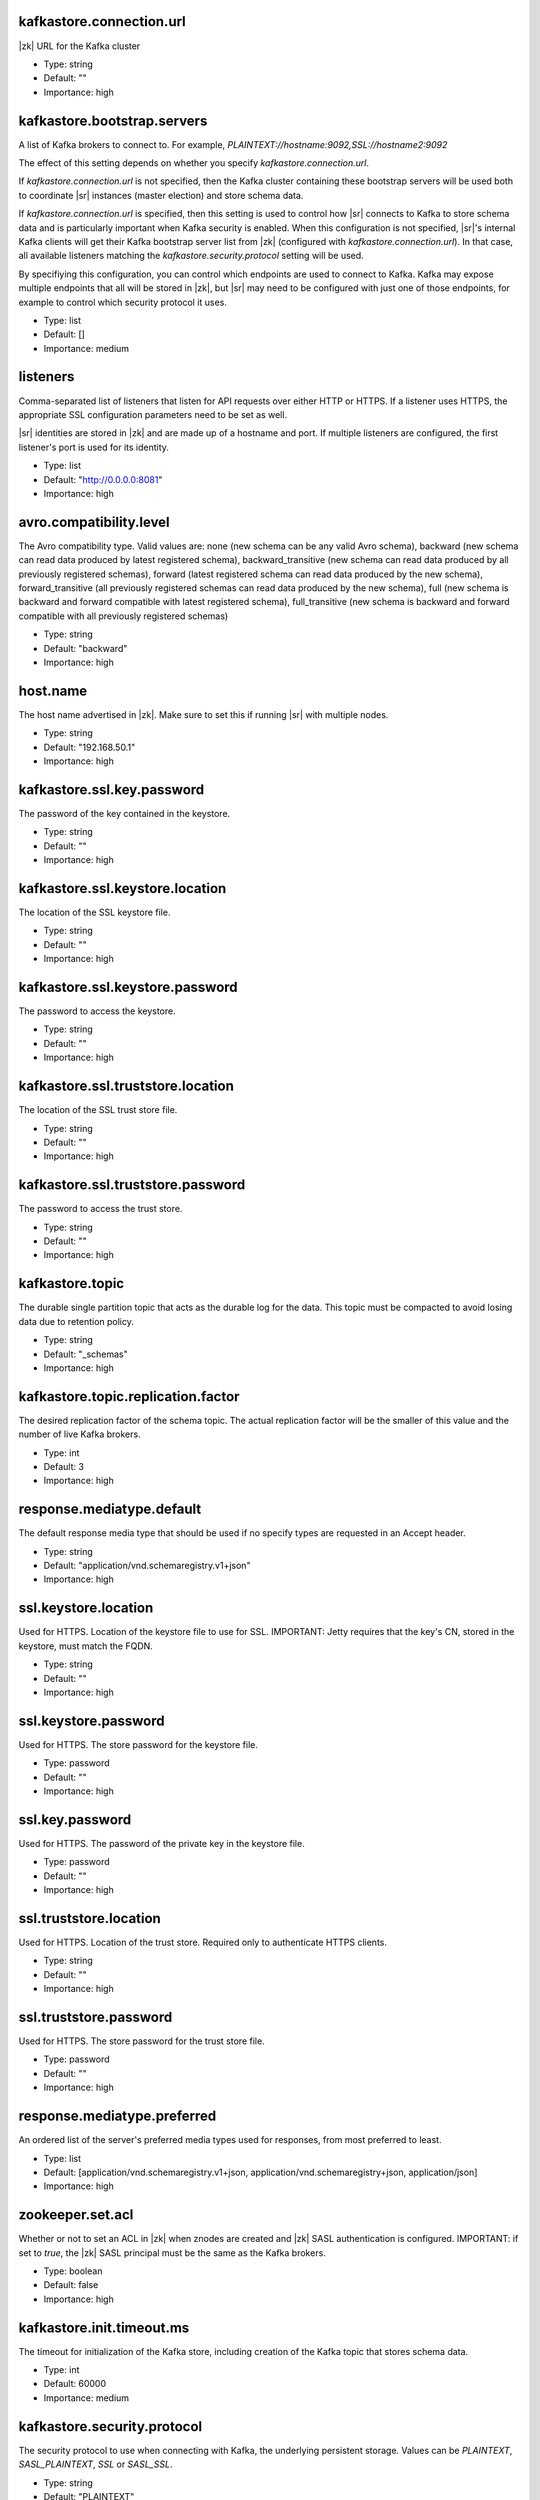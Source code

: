 .. shared configuration parameters

kafkastore.connection.url
^^^^^^^^^^^^^^^^^^^^^^^^^
|zk| URL for the Kafka cluster

* Type: string
* Default: ""
* Importance: high

kafkastore.bootstrap.servers
^^^^^^^^^^^^^^^^^^^^^^^^^^^^
A list of Kafka brokers to connect to. For example, `PLAINTEXT://hostname:9092,SSL://hostname2:9092`

The effect of this setting depends on whether you specify `kafkastore.connection.url`.

If `kafkastore.connection.url` is not specified, then the Kafka cluster containing these bootstrap servers will be used both to coordinate |sr| instances (master election) and store schema data.

If `kafkastore.connection.url` is specified, then this setting is used to control how |sr| connects to Kafka to store schema data and is particularly important when Kafka security is enabled. When this configuration is not specified, |sr|'s internal Kafka clients will get their Kafka bootstrap server list from |zk| (configured with `kafkastore.connection.url`). In that case, all available listeners matching the `kafkastore.security.protocol` setting will be used.

By specifiying this configuration, you can control which endpoints are used to connect to Kafka. Kafka may expose multiple endpoints that all will be stored in |zk|, but |sr| may need to be configured with just one of those endpoints, for example to control which security protocol it uses.

* Type: list
* Default: []
* Importance: medium

.. _sr-listeners:

listeners
^^^^^^^^^
Comma-separated list of listeners that listen for API requests over either HTTP or HTTPS. If a listener uses HTTPS, the appropriate SSL configuration parameters need to be set as well.

|sr| identities are stored in |zk| and are made up of a hostname and port. If multiple listeners are configured, the first listener's port is used for its identity.

* Type: list
* Default: "http://0.0.0.0:8081"
* Importance: high

avro.compatibility.level
^^^^^^^^^^^^^^^^^^^^^^^^
The Avro compatibility type. Valid values are: none (new schema can be any valid Avro schema), backward (new schema can read data produced by latest registered schema), backward_transitive (new schema can read data produced by all previously registered schemas), forward (latest registered schema can read data produced by the new schema), forward_transitive (all previously registered schemas can read data produced by the new schema), full (new schema is backward and forward compatible with latest registered schema), full_transitive (new schema is backward and forward compatible with all previously registered schemas)

* Type: string
* Default: "backward"
* Importance: high

host.name
^^^^^^^^^
The host name advertised in |zk|. Make sure to set this if running |sr| with multiple nodes.

* Type: string
* Default: "192.168.50.1"
* Importance: high

kafkastore.ssl.key.password
^^^^^^^^^^^^^^^^^^^^^^^^^^^
The password of the key contained in the keystore.

* Type: string
* Default: ""
* Importance: high

kafkastore.ssl.keystore.location
^^^^^^^^^^^^^^^^^^^^^^^^^^^^^^^^
The location of the SSL keystore file.

* Type: string
* Default: ""
* Importance: high

kafkastore.ssl.keystore.password
^^^^^^^^^^^^^^^^^^^^^^^^^^^^^^^^
The password to access the keystore.

* Type: string
* Default: ""
* Importance: high

kafkastore.ssl.truststore.location
^^^^^^^^^^^^^^^^^^^^^^^^^^^^^^^^^^
The location of the SSL trust store file.

* Type: string
* Default: ""
* Importance: high

kafkastore.ssl.truststore.password
^^^^^^^^^^^^^^^^^^^^^^^^^^^^^^^^^^
The password to access the trust store.

* Type: string
* Default: ""
* Importance: high

kafkastore.topic
^^^^^^^^^^^^^^^^
The durable single partition topic that acts as the durable log for the data. This topic must be compacted to avoid losing data due to retention policy.

* Type: string
* Default: "_schemas"
* Importance: high

kafkastore.topic.replication.factor
^^^^^^^^^^^^^^^^^^^^^^^^^^^^^^^^^^^
The desired replication factor of the schema topic. The actual replication factor will be the smaller of this value and the number of live Kafka brokers.

* Type: int
* Default: 3
* Importance: high

response.mediatype.default
^^^^^^^^^^^^^^^^^^^^^^^^^^
The default response media type that should be used if no specify types are requested in an Accept header.

* Type: string
* Default: "application/vnd.schemaregistry.v1+json"
* Importance: high

ssl.keystore.location
^^^^^^^^^^^^^^^^^^^^^
Used for HTTPS. Location of the keystore file to use for SSL. IMPORTANT: Jetty requires that the key's CN, stored in the keystore, must match the FQDN.

* Type: string
* Default: ""
* Importance: high

ssl.keystore.password
^^^^^^^^^^^^^^^^^^^^^
Used for HTTPS. The store password for the keystore file.

* Type: password
* Default: ""
* Importance: high

ssl.key.password
^^^^^^^^^^^^^^^^
Used for HTTPS. The password of the private key in the keystore file.

* Type: password
* Default: ""
* Importance: high

ssl.truststore.location
^^^^^^^^^^^^^^^^^^^^^^^
Used for HTTPS. Location of the trust store. Required only to authenticate HTTPS clients.

* Type: string
* Default: ""
* Importance: high

ssl.truststore.password
^^^^^^^^^^^^^^^^^^^^^^^
Used for HTTPS. The store password for the trust store file.

* Type: password
* Default: ""
* Importance: high

response.mediatype.preferred
^^^^^^^^^^^^^^^^^^^^^^^^^^^^
An ordered list of the server's preferred media types used for responses, from most preferred to least.

* Type: list
* Default: [application/vnd.schemaregistry.v1+json, application/vnd.schemaregistry+json, application/json]
* Importance: high

zookeeper.set.acl
^^^^^^^^^^^^^^^^^
Whether or not to set an ACL in |zk| when znodes are created and |zk| SASL authentication is configured. IMPORTANT: if set to `true`, the |zk| SASL principal must be the same as the Kafka brokers.

* Type: boolean
* Default: false
* Importance: high

kafkastore.init.timeout.ms
^^^^^^^^^^^^^^^^^^^^^^^^^^
The timeout for initialization of the Kafka store, including creation of the Kafka topic that stores schema data.

* Type: int
* Default: 60000
* Importance: medium

kafkastore.security.protocol
^^^^^^^^^^^^^^^^^^^^^^^^^^^^
The security protocol to use when connecting with Kafka, the underlying persistent storage. Values can be `PLAINTEXT`, `SASL_PLAINTEXT`, `SSL` or `SASL_SSL`.

* Type: string
* Default: "PLAINTEXT"
* Importance: medium

kafkastore.ssl.enabled.protocols
^^^^^^^^^^^^^^^^^^^^^^^^^^^^^^^^
Protocols enabled for SSL connections.

* Type: string
* Default: "TLSv1.2,TLSv1.1,TLSv1"
* Importance: medium

kafkastore.ssl.keystore.type
^^^^^^^^^^^^^^^^^^^^^^^^^^^^
The file format of the keystore.

* Type: string
* Default: "JKS"
* Importance: medium

kafkastore.ssl.protocol
^^^^^^^^^^^^^^^^^^^^^^^
The SSL protocol used.

* Type: string
* Default: "TLS"
* Importance: medium

kafkastore.ssl.provider
^^^^^^^^^^^^^^^^^^^^^^^
The name of the security provider used for SSL.

* Type: string
* Default: ""
* Importance: medium

kafkastore.ssl.truststore.type
^^^^^^^^^^^^^^^^^^^^^^^^^^^^^^
The file format of the trust store.

* Type: string
* Default: "JKS"
* Importance: medium

kafkastore.timeout.ms
^^^^^^^^^^^^^^^^^^^^^
The timeout for an operation on the Kafka store

* Type: int
* Default: 500
* Importance: medium

master.eligibility
^^^^^^^^^^^^^^^^^^
If true, this node can participate in master election. In a multi-colo setup, turn this off for clusters in the slave data center.

* Type: boolean
* Default: true
* Importance: medium

kafkastore.sasl.kerberos.service.name
^^^^^^^^^^^^^^^^^^^^^^^^^^^^^^^^^^^^^
The Kerberos principal name that the Kafka client runs as. This can be defined either in the JAAS config file or here.

* Type: string
* Default: ""
* Importance: medium

kafkastore.sasl.mechanism
^^^^^^^^^^^^^^^^^^^^^^^^^
The SASL mechanism used for Kafka connections. GSSAPI is the default.

* Type: string
* Default: "GSSAPI"
* Importance: medium

access.control.allow.methods
^^^^^^^^^^^^^^^^^^^^^^^^^^^^
Set value to Jetty Access-Control-Allow-Origin header for specified methods

* Type: string
* Default: ""
* Importance: low

ssl.keystore.type
^^^^^^^^^^^^^^^^^
Used for HTTPS. The type of keystore file.

* Type: string
* Default: "JKS"
* Importance: medium

ssl.truststore.type
^^^^^^^^^^^^^^^^^^^
Used for HTTPS. The type of trust store file.

* Type: string
* Default: "JKS"
* Importance: medium

ssl.protocol
^^^^^^^^^^^^
Used for HTTPS. The SSL protocol used to generate the SslContextFactory.

* Type: string
* Default: "TLS"
* Importance: medium

ssl.provider
^^^^^^^^^^^^
Used for HTTPS. The SSL security provider name. Leave blank to use Jetty's default.

* Type: string
* Default: "" (Jetty's default)
* Importance: medium

ssl.client.auth
^^^^^^^^^^^^^^^
Used for HTTPS. Whether or not to require the HTTPS client to authenticate via the server's trust store.

* Type: boolean
* Default: false
* Importance: medium

ssl.enabled.protocols
^^^^^^^^^^^^^^^^^^^^^
Used for HTTPS. The list of protocols enabled for SSL connections. Comma-separated list. Leave blank to use Jetty's defaults.

* Type: list
* Default: "" (Jetty's default)
* Importance: medium

access.control.allow.origin
^^^^^^^^^^^^^^^^^^^^^^^^^^^
Set value for Jetty Access-Control-Allow-Origin header

* Type: string
* Default: ""
* Importance: low

debug
^^^^^
Boolean indicating whether extra debugging information is generated in some error response entities.

* Type: boolean
* Default: false
* Importance: low

kafkastore.ssl.cipher.suites
^^^^^^^^^^^^^^^^^^^^^^^^^^^^
A list of cipher suites used for SSL.

* Type: string
* Default: ""
* Importance: low

kafkastore.ssl.endpoint.identification.algorithm
^^^^^^^^^^^^^^^^^^^^^^^^^^^^^^^^^^^^^^^^^^^^^^^^
The endpoint identification algorithm to validate the server hostname using the server certificate.

* Type: string
* Default: ""
* Importance: low

kafkastore.ssl.keymanager.algorithm
^^^^^^^^^^^^^^^^^^^^^^^^^^^^^^^^^^^
The algorithm used by key manager factory for SSL connections.

* Type: string
* Default: "SunX509"
* Importance: low

kafkastore.ssl.trustmanager.algorithm
^^^^^^^^^^^^^^^^^^^^^^^^^^^^^^^^^^^^^
The algorithm used by the trust manager factory for SSL connections.

* Type: string
* Default: "PKIX"
* Importance: low

kafkastore.zk.session.timeout.ms
^^^^^^^^^^^^^^^^^^^^^^^^^^^^^^^^
|zk| session timeout

* Type: int
* Default: 30000
* Importance: low

metric.reporters
^^^^^^^^^^^^^^^^
A list of classes to use as metrics reporters. Implementing the <code>MetricReporter</code> interface allows plugging in classes that will be notified of new metric creation. The JmxReporter is always included to register JMX statistics.

* Type: list
* Default: []
* Importance: low

metrics.jmx.prefix
^^^^^^^^^^^^^^^^^^
Prefix to apply to metric names for the default JMX reporter.

* Type: string
* Default: "kafka.schema.registry"
* Importance: low

metrics.num.samples
^^^^^^^^^^^^^^^^^^^
The number of samples maintained to compute metrics.

* Type: int
* Default: 2
* Importance: low

metrics.sample.window.ms
^^^^^^^^^^^^^^^^^^^^^^^^
The metrics system maintains a configurable number of samples over a fixed window size. This configuration controls the size of the window. For example we might maintain two samples each measured over a 30 second period. When a window expires we erase and overwrite the oldest window.

* Type: long
* Default: 30000
* Importance: low

port
^^^^
DEPRECATED: port to listen on for new connections. Use :ref:`sr-listeners` instead.

* Type: int
* Default: 8081
* Importance: low

request.logger.name
^^^^^^^^^^^^^^^^^^^
Name of the SLF4J logger to write the NCSA Common Log Format request log.

* Type: string
* Default: "io.confluent.rest-utils.requests"
* Importance: low

schema.registry.inter.instance.protocol
^^^^^^^^^^^^^^^^^^^^^^^^^^^^^^^^^^^^^^^
The protocol used while making calls between the instances of |sr|. The slave to master node calls for writes and deletes will use the specified protocol. The default value would be `http`. When `https` is set, `ssl.keystore.` and `ssl.truststore.` configs are used while making the call.

* Type: string
* Default: "http"
* Importance: low

schema.registry.resource.extension.class
^^^^^^^^^^^^^^^^^^^^^^^^^^^^^^^^^^^^^^^^
Fully qualified class name of a valid implementation of the interface SchemaRegistryResourceExtension. This can be used to inject user defined resources like filters. Typically used to add custom capability like logging, security, etc

* Type: string
* Default: ""
* Importance: low

schema.registry.zk.namespace
^^^^^^^^^^^^^^^^^^^^^^^^^^^^
The string that is used as the |zk| namespace for storing |sr| metadata. |sr| instances which are part of the same |sr| service should have the same |zk| namespace.

* Type: string
* Default: "schema_registry"
* Importance: low

shutdown.graceful.ms
^^^^^^^^^^^^^^^^^^^^
Amount of time to wait after a shutdown request for outstanding requests to complete.

* Type: int
* Default: 1000
* Importance: low

ssl.keymanager.algorithm
^^^^^^^^^^^^^^^^^^^^^^^^
Used for HTTPS. The algorithm used by the key manager factory for SSL connections. Leave blank to use Jetty's default.

* Type: string
* Default: "" (Jetty's default)
* Importance: low

ssl.trustmanager.algorithm
^^^^^^^^^^^^^^^^^^^^^^^^^^
Used for HTTPS. The algorithm used by the trust manager factory for SSL connections. Leave blank to use Jetty's default.

* Type: string
* Default: "" (Jetty's default)
* Importance: low

ssl.cipher.suites
^^^^^^^^^^^^^^^^^
Used for HTTPS. A list of SSL cipher suites. Comma-separated list. Leave blank to use Jetty's defaults.

* Type: list
* Default: "" (Jetty's default)
* Importance: low

ssl.endpoint.identification.algorithm
^^^^^^^^^^^^^^^^^^^^^^^^^^^^^^^^^^^^^
Used for HTTPS. The endpoint identification algorithm to validate the server hostname using the server certificate. Leave blank to use Jetty's default.

* Type: string
* Default: "" (Jetty's default)
* Importance: low

kafkastore.sasl.kerberos.kinit.cmd
^^^^^^^^^^^^^^^^^^^^^^^^^^^^^^^^^^
The Kerberos kinit command path.

* Type: string
* Default: "/usr/bin/kinit"
* Importance: low

kafkastore.sasl.kerberos.min.time.before.relogin
^^^^^^^^^^^^^^^^^^^^^^^^^^^^^^^^^^^^^^^^^^^^^^^^
The login time between refresh attempts.

* Type: long
* Default: 60000
* Importance: low

kafkastore.sasl.kerberos.ticket.renew.jitter
^^^^^^^^^^^^^^^^^^^^^^^^^^^^^^^^^^^^^^^^^^^^
The percentage of random jitter added to the renewal time.

* Type: double
* Default: 0.05
* Importance: low

kafkastore.sasl.kerberos.ticket.renew.window.factor
^^^^^^^^^^^^^^^^^^^^^^^^^^^^^^^^^^^^^^^^^^^^^^^^^^^
Login thread will sleep until the specified window factor of time from last refresh to ticket's expiry has been reached, at which time it will try to renew the ticket.

* Type: double
* Default: 0.8
* Importance: low

kafkastore.group.id
^^^^^^^^^^^^^^^^^^^
Use this setting to override the group.id for the KafkaStore consumer.
This setting can become important when security is enabled, to ensure stability over |sr| consumer's group.id

Without this configuration, group.id will be "schema-registry-<host>-<port>"

* Type: string
* Default: ""
* Importance: low